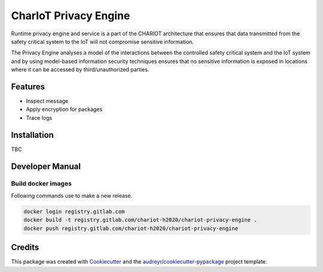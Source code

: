 ======================
CharIoT Privacy Engine
======================

|epl|_

Runtime privacy engine and service is a part of the CHARIOT architecture that ensures that data transmitted from the safety critical system to the IoT will not compromise sensitive information. 

The Privacy Engine analyses a model of the interactions between the controlled safety critical system and the IoT system and by using model-based information security techniques ensures that no sensitive information is exposed in locations where it can be accessed by third/unauthorized parties. 

Features
--------

* Inspect message
* Apply encryption for packages
* Trace logs

Installation
------------

TBC

Developer Manual
----------------

Build docker images
~~~~~~~~~~~~~~~~~~~

Following commands use to make a new release.

.. code-block:: shell

    docker login registry.gitlab.com
    docker build -t registry.gitlab.com/chariot-h2020/chariot-privacy-engine .
    docker push registry.gitlab.com/chariot-h2020/chariot-privacy-engine

Credits
-------

This package was created with Cookiecutter_ and the `audreyr/cookiecutter-pypackage`_ project template.

.. _Cookiecutter: https://github.com/audreyr/cookiecutter
.. _`audreyr/cookiecutter-pypackage`: https://github.com/audreyr/cookiecutter-pypackage

.. |epl| image:: https://img.shields.io/badge/License-EPL-green.svg
.. _epl: https://opensource.org/licenses/EPL-1.0

.. |pypi| image:: https://img.shields.io/pypi/v/chariot-base.svg
.. _pypi: https://pypi.python.org/pypi/chariot-base

.. |doc| image:: https://readthedocs.org/projects/chariot-base/badge/?version=latest
.. _doc: https://chariot-base.readthedocs.io/en/latest/?badge=latest